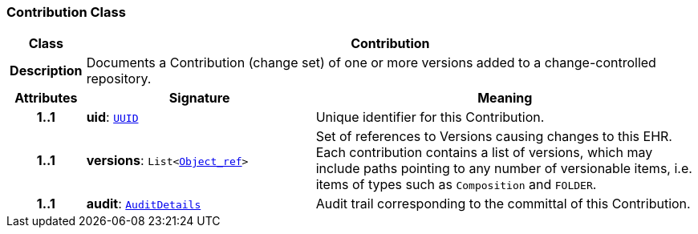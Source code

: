 === Contribution Class

[cols="^1,3,5"]
|===
h|*Class*
2+^h|*Contribution*

h|*Description*
2+a|Documents a Contribution (change set) of one or more versions added to a change-controlled repository.

h|*Attributes*
^h|*Signature*
^h|*Meaning*

h|*1..1*
|*uid*: `link:/releases/BASE/{base_release}/base_types.html#_uuid_class[UUID^]`
a|Unique identifier for this Contribution.

h|*1..1*
|*versions*: `List<link:/releases/BASE/{base_release}/base_types.html#_object_ref_class[Object_ref^]>`
a|Set of references to Versions causing changes to this EHR. Each contribution contains a list of versions, which may include paths pointing to any number of versionable items, i.e. items of types such as `Composition` and `FOLDER`.

h|*1..1*
|*audit*: `<<_auditdetails_class,AuditDetails>>`
a|Audit trail corresponding to the committal of this Contribution.
|===
